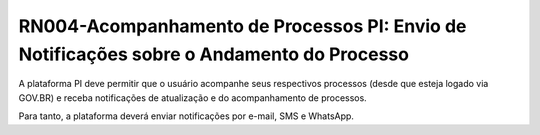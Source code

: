 **RN004-Acompanhamento de Processos PI: Envio de Notificações sobre o Andamento do Processo**
=============================================================================================

A plataforma PI deve permitir que o usuário acompanhe seus respectivos processos (desde que esteja logado via GOV.BR) e receba notificações de atualização e do acompanhamento de processos.

Para tanto, a plataforma deverá enviar notificações por e-mail, SMS e WhatsApp.

